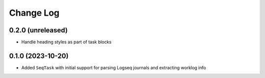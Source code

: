 Change Log
==========

0.2.0 (unreleased)
------------------

* Handle heading styles as part of task blocks

0.1.0 (2023-10-20)
------------------

* Added ``SeqTask`` with initial support for parsing Logseq journals and extracting worklog info
